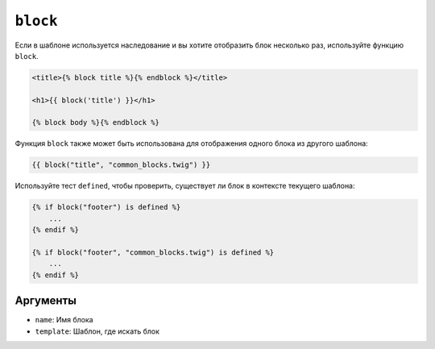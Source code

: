 ``block``
=========

Если в шаблоне используется наследование и вы хотите отобразить блок несколько раз,
используйте функцию ``block``.

.. code-block:: html+twig

    <title>{% block title %}{% endblock %}</title>

    <h1>{{ block('title') }}</h1>

    {% block body %}{% endblock %}

Функция ``block`` также может быть использована для отображения одного блока из другого шаблона:

.. code-block:: twig

    {{ block("title", "common_blocks.twig") }}

Используйте тест ``defined``, чтобы проверить, существует ли блок в контексте текущего шаблона:

.. code-block:: twig

    {% if block("footer") is defined %}
        ...
    {% endif %}

    {% if block("footer", "common_blocks.twig") is defined %}
        ...
    {% endif %}

Аргументы
---------

* ``name``: Имя блока
* ``template``: Шаблон, где искать блок

.. seealso::

    :doc:`extends<../tags/extends>`, :doc:`parent<../functions/parent>`
